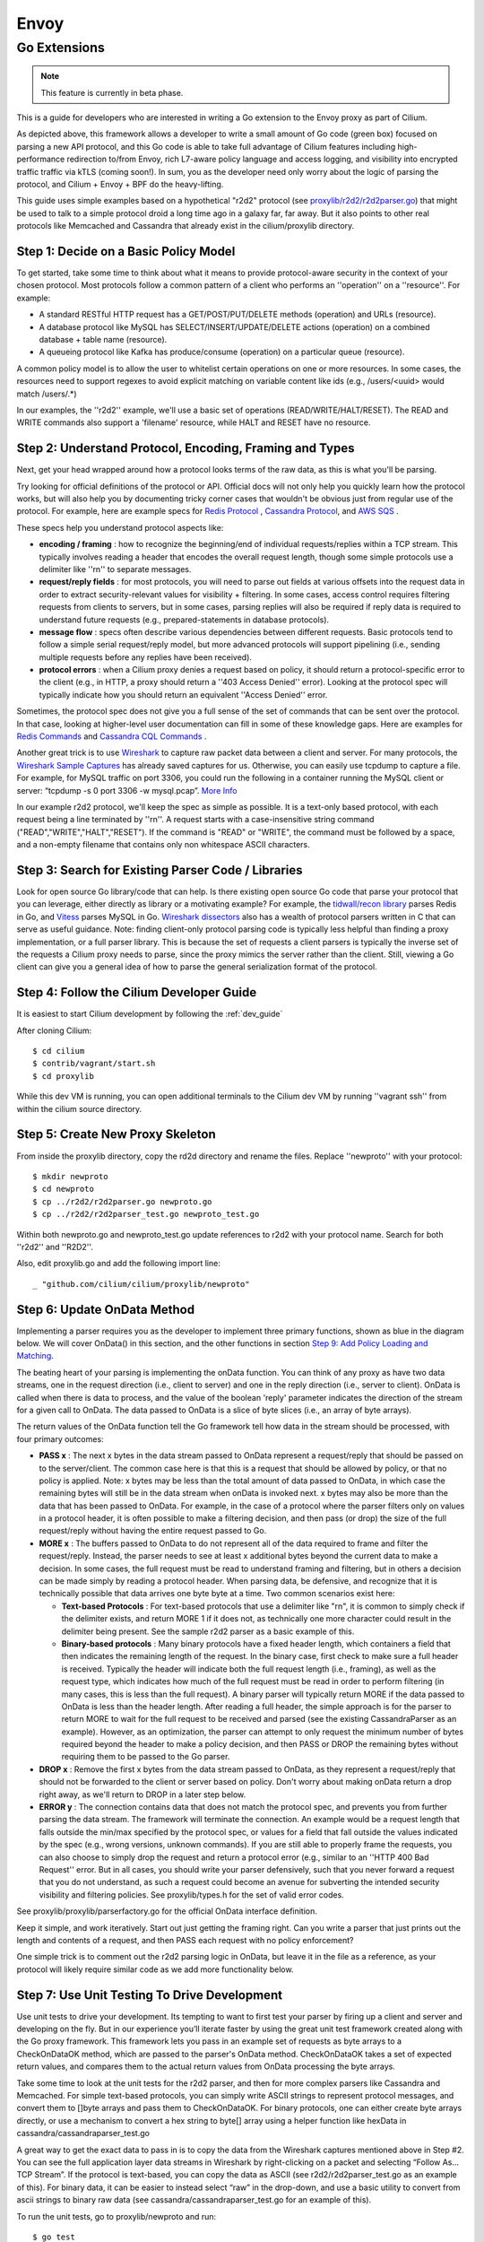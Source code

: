 .. only:: not (epub or latex or html)

    WARNING: You are looking at unreleased Cilium documentation.
    Please use the official rendered version released here:
    https://docs.cilium.io

.. _envoy:

=====
Envoy
=====

*************
Go Extensions
*************

.. note:: This feature is currently in beta phase.

This is a guide for developers who are interested in writing a Go extension to the 
Envoy proxy as part of Cilium.   

.. image:: _static/proxylib_logical_flow.png

As depicted above, this framework allows a developer to write a small amount of Go
code (green box) focused on parsing a new API protocol, and this Go code is able to  
take full advantage of Cilium features including high-performance redirection to/from Envoy, 
rich L7-aware policy language
and access logging, and visibility into encrypted traffic traffic via kTLS (coming soon!).  
In sum, you as the developer need only worry about the logic of parsing the protocol, 
and Cilium + Envoy + BPF do the heavy-lifting.  

This guide uses simple examples based on a hypothetical "r2d2" protocol 
(see `proxylib/r2d2/r2d2parser.go <https://github.com/cilium/cilium/blob/master/proxylib/r2d2/r2d2parser.go>`_) 
that might be used to talk to a simple protocol droid a long time ago in a galaxy far, far away.   
But it also points to other real protocols like Memcached and Cassandra that already exist in the cilium/proxylib 
directory.  

Step 1: Decide on a Basic Policy Model
======================================

To get started, take some time to think about what it means to provide protocol-aware security
in the context of your chosen protocol.   Most protocols follow a common pattern of a client 
who performs an ''operation'' on a ''resource''.   For example: 

- A standard RESTful HTTP request has a GET/POST/PUT/DELETE methods (operation) and URLs (resource).
- A database protocol like MySQL has SELECT/INSERT/UPDATE/DELETE actions (operation) on a combined database + table name (resource).   
- A queueing protocol like Kafka has produce/consume (operation) on a particular queue (resource).    

A common policy model is to allow the user to whitelist certain operations on one or more resources.   
In some cases, the resources need to support regexes to avoid explicit matching on variable content 
like ids (e.g., /users/<uuid> would match /users/.*) 

In our examples, the ''r2d2'' example, we'll use a basic set of operations (READ/WRITE/HALT/RESET). 
The READ and WRITE commands also support a 'filename' resource, while HALT and RESET have no resource.  

Step 2: Understand Protocol, Encoding, Framing and Types
========================================================

Next, get your head wrapped around how a protocol looks terms of the raw data, as this is what you'll be parsing. 

Try looking for official definitions of the protocol or API.   Official docs will not only help you quickly 
learn how the protocol works, but will also help you by documenting tricky corner cases that wouldn't be 
obvious just from regular use of the protocol.   For example, here are example specs for 
`Redis Protocol <https://redis.io/topics/protocol>`_ , `Cassandra Protocol <https://github.com/apache/cassandra/blob/trunk/doc/native_protocol_v4.spec>`_,  
and `AWS SQS <https://docs.aws.amazon.com/AWSSimpleQueueService/latest/APIReference/Welcome.html>`_ .  

These specs help you understand protocol aspects like: 

- **encoding / framing** : how to recognize the beginning/end of individual requests/replies within a TCP stream. 
  This typically involves reading a header that encodes the overall request length, though some simple 
  protocols use a delimiter like ''\r\n\'' to separate messages.  

- **request/reply fields** : for most protocols, you will need to parse out fields at various offsets
  into the request data in order to extract security-relevant values for visibility + filtering.  In some cases, access
  control requires filtering requests from clients to servers, but in some cases, parsing replies will also be required
  if reply data is required to understand future requests (e.g., prepared-statements in database protocols).  

- **message flow** : specs often describe various dependencies between different requests.  Basic protocols tend to 
  follow a simple serial request/reply model, but more advanced protocols will support pipelining (i.e., sending 
  multiple requests before any replies have been received).  

- **protocol errors** : when a Cilium proxy denies a request based on policy, it should return a protocol-specific
  error to the client (e.g., in HTTP, a proxy should return a ''403 Access Denied'' error).  Looking at the protocol
  spec will typically indicate how you should return an equivalent ''Access Denied'' error.    
  
Sometimes, the protocol spec does not give you a full sense of the set of commands that can be sent over the protocol.  In that 
case, looking at higher-level user documentation can fill in some of these knowledge gaps.  Here are examples for 
`Redis Commands <https://redis.io/commands>`_ and `Cassandra CQL Commands <https://docs.datastax.com/en/archived/cql/3.1/cql/cql_reference/cqlCommandsTOC.html>`_ .
 
Another great trick is to use `Wireshark <https://www.wireshark.org>`_  to capture raw packet data between
a client and server.   For many protocols, the `Wireshark Sample Captures <https://wiki.wireshark.org/SampleCaptures>`_ 
has already saved captures for us.  Otherwise, you can easily use tcpdump to capture a file.  For example, for 
MySQL traffic on port 3306, you could run the following in a container running the MySQL client or server: 
“tcpdump -s 0 port 3306 -w mysql.pcap”.  `More Info <https://linuxexplore.com/2012/06/07/use-tcpdump-to-capture-in-a-pcap-file-wireshark-dump/>`_    

In our example r2d2 protocol, we'll keep the spec as simple as possible.  It is a text-only based protocol, 
with each request being a line terminated by ''\r\n''.  A request starts with a case-insensitive string 
command ("READ","WRITE","HALT","RESET").   If the command is "READ" or "WRITE", the command must be followed
by a space, and a non-empty filename that contains only non whitespace ASCII characters.  

Step 3: Search for Existing Parser Code / Libraries
===================================================

Look for open source Go library/code that can help.    
Is there existing open source Go code that parse your protocol that you can leverage, 
either directly as library or a motivating example?  For example, the `tidwall/recon library 
<https://github.com/tidwall/redcon>`_ parses Redis in Go, and `Vitess 
<https://github.com/vitessio/vitess>`_ parses MySQL in Go.   `Wireshark dissectors 
<https://github.com/boundary/wireshark/tree/master/epan/dissectors>`_ also has a wealth of 
protocol parsers written in C that can serve as useful guidance.    Note:  finding client-only 
protocol parsing code is typically less helpful than finding a proxy implementation, or a full 
parser library.   This is because the set of requests a client parsers is typically the inverse
set of the requests a Cilium proxy needs to parse, since the proxy mimics the server rather than 
the client.   Still, viewing a Go client can give you a general idea of how to parse the 
general serialization format of the protocol.  

Step 4: Follow the Cilium Developer Guide
=========================================

It is easiest to start Cilium development by following the :ref:`dev_guide`

After cloning Cilium: 

::

    $ cd cilium 
    $ contrib/vagrant/start.sh 
    $ cd proxylib

While this dev VM is running, you can open additional terminals to the Cilium dev VM
by running ''vagrant ssh'' from within the cilium source directory.  


Step 5: Create New Proxy Skeleton 
=================================

From inside the proxylib directory, copy the rd2d directory and rename the files. 
Replace ''newproto'' with your protocol: 

:: 

    $ mkdir newproto
    $ cd newproto
    $ cp ../r2d2/r2d2parser.go newproto.go
    $ cp ../r2d2/r2d2parser_test.go newproto_test.go


Within both newproto.go and newproto_test.go update references to r2d2 with
your protocol name.   Search for both ''r2d2'' and ''R2D2''.  

Also, edit proxylib.go and add the following import line: 

:: 

       _ "github.com/cilium/cilium/proxylib/newproto"


Step 6: Update OnData Method 
============================

Implementing a parser requires you as the developer to implement three primary functions,
shown as blue in the diagram below.   We will cover OnData() in this section, and 
the other functions in section `Step 9:  Add Policy Loading and Matching`_.  

.. image:: _static/proxylib_key_functions.png

The beating heart of your parsing is implementing the onData function.  You can think of any 
proxy as have two data streams, one in the request direction (i.e., client to server) and one in 
the reply direction (i.e., server to client).   OnData is called when there is data to process, 
and the value of the boolean 'reply' parameter indicates the direction of the stream for a given 
call to OnData.   The data passed to OnData is a slice of byte slices (i.e., an array of byte arrays).  

The return values of the OnData function tell the Go framework tell how data in the stream
should be processed, with four primary outcomes:  

- **PASS x** :  The next x bytes in the data stream passed to OnData represent a request/reply that should be
  passed on to the server/client.   The common case here is that this is a request that should be 
  allowed by policy, or that no policy is applied.  Note: x bytes may be less than the total amount
  of data passed to OnData, in which case the remaining bytes will still be in the data stream when
  onData is invoked next.  x bytes may also be more than the data that has been passed to OnData. 
  For example, in the case of a protocol where the parser filters only on values in a protocol header, 
  it is often possible to make a filtering decision, and then pass (or drop) the size of the full 
  request/reply without having the entire request passed to Go.  

- **MORE x** :  The buffers passed to OnData to do not represent all of the data required to frame and
  filter the request/reply.  Instead, the parser 
  needs to see at least x additional bytes beyond the current data to make a decision.  
  In some cases, the full request must be read to understand framing and filtering, but in others a decision 
  can be made simply by reading a protocol header.   When parsing data, be defensive, and recognize that it is technically possible that 
  data arrives one byte byte at a time.   Two common scenarios exist here:  

  - **Text-based Protocols** : For text-based protocols
    that use a delimiter like "\r\n", it is common to simply check if the delimiter exists, and return 
    MORE 1 if it does not, as technically one more character could result in the delimiter being present.
    See the sample r2d2 parser as a basic example of this.    

  - **Binary-based protocols** : Many binary protocols  
    have a fixed header length, which containers a field that then indicates the remaining length
    of the request.  In the binary case, first check to make sure a full header is received.  Typically
    the header will indicate both the full request length (i.e., framing), as well as the request type, 
    which indicates how much of the full request must be read in order to perform filtering (in many cases, this is less than 
    the full request).  A binary parser will typically return MORE if the data passed to OnData is less than 
    the header length.   After reading a full header, the simple approach is for the parser to return MORE to wait 
    for the full request to be received and parsed  (see the existing CassandraParser as an example).
    However, as an optimization, the parser can attempt to only 
    request the minimum number of bytes required beyond the header to make a policy decision, and then PASS or DROP
    the remaining bytes without requiring them to be passed to the Go parser. 

- **DROP x** :  Remove the first x bytes from the data stream passed to OnData, as they represent a request/reply
  that should not be forwarded to the client or server based on policy.  Don't worry about making onData return 
  a drop right away, as we'll return to DROP in a later step below.  

- **ERROR y** : The connection contains data that does not match the protocol spec, and prevents you from further 
  parsing the data stream.   The framework will terminate the connection.   An example would be a request length
  that falls outside the min/max specified by the protocol spec, or values for a field that fall outside the values
  indicated by the spec (e.g., wrong versions, unknown commands).  If you are still able to properly frame the 
  requests, you can also choose to simply drop the request and return a protocol error (e.g., similar to an 
  ''HTTP 400 Bad Request'' error.   But in all cases, you should write your parser defensively, such that you 
  never forward a request that you do not understand, as such a request could become an avenue for subverting 
  the intended security visibility and filtering policies.  See proxylib/types.h for the set of valid error codes.   

See proxylib/proxylib/parserfactory.go for the official OnData interface definition.   

Keep it simple, and work iteratively.  Start out just getting the framing right.  Can you write a parser that just 
prints out the length and contents of a request, and then PASS each request with no policy enforcement?   

One simple trick is to comment out the r2d2 parsing logic in OnData, but leave it in the file as a reference, as your protocol will likely
require similar code as we add more functionality below.  

Step 7: Use Unit Testing To Drive Development
=============================================

Use unit tests to drive your development.    Its tempting to want to first test your parser by firing up a
client and server and developing on the fly.   But in our experience you’ll iterate faster by using the 
great unit test framework created along with the Go proxy framework.   This framework lets you pass
in an example set of requests as byte arrays to a CheckOnDataOK method, which are passed to the parser's OnData method.
CheckOnDataOK takes a set of expected return values, and compares them to the actual return values from OnData 
processing the byte arrays.  

Take some time to look at the unit tests for the r2d2 parser, and then for more complex parsers like Cassandra
and Memcached.   For simple text-based protocols, you can simply write ASCII strings to represent protocol messages, 
and convert them to []byte arrays and pass them to CheckOnDataOK.   For binary protocols, one can either create 
byte arrays directly, or use a mechanism to convert a hex string to byte[] array using a helper function like 
hexData in cassandra/cassandraparser_test.go

A great way to get the exact data to pass in is to copy the data from the Wireshark captures mentioned
above in Step #2.   You can see the full application layer data streams in Wireshark by right-clicking
on a packet and selecting “Follow As… TCP Stream”.  If the protocol is text-based, you can copy the data 
as ASCII (see r2d2/r2d2parser_test.go as an example of this).   For binary data, it can be easier to instead 
select “raw” in the drop-down, and use a basic utility to convert from ascii strings to binary raw data (see 
cassandra/cassandraparser_test.go for an example of this). 

To run the unit tests, go to proxylib/newproto and run: 

:: 

  $ go test

This will build the latest version of your parser and unit test files and run the unit tests.   

Step 8: Add More Advanced Parsing
=================================

Thinking back to step #1, what are the critical fields to parse out of the request in order to 
understand the “operation” and “resource” of each request.  Can you print those out for each request?

Use the unit test framework to pass in increasingly complex requests, and confirm that the parser prints out the right values, and that the 
unit tests are properly slicing the datastream into requests and parsing out the required fields. 

A couple scenarios to make sure your parser handles properly via unit tests: 

- data chunks that are less than a full request (return MORE) 
- requests that are spread across multiple data chunks. (return MORE ,then PASS) 
- multiple requests that are bundled into a single data chunk (return PASS, then another PASS)
- rejection of malformed requests (return ERROR). 

For certain advanced cases, it is required for a parser to store state across requests. 
In this case, data can be stored using data structures that
are included as part of the main parser struct.  See CassandraParser in cassandra/cassandraparser.go as an example 
of how the parser uses a string to store the current 'keyspace' in use, and uses Go maps to keep 
state required for handling prepared queries.   

Step 9:  Add Policy Loading and Matching
========================================

Once you have the parsing of most protocol messages ironed out, its time to start enforcing policy. 

First, create a Go object that will represent a single rule in the policy language. For example,
this is the rule for the r2d2 protocol, which performs exact match on the command string, and a regex
on the filename:  

:: 

 type R2d2Rule struct {
    cmdExact   string
    fileRegexCompiled *regexp.Regexp
 }

There are two key methods to update: 

- Matches :   This function implements the basic logic of comparing data from a single request 
  against a single policy rule, and return true if that rule matches (i.e., allows) that request.  

- <NewProto>RuleParser : Reads key value pairs from policy, validates those entries, and stores
  them as a <NewProto>Rule object.   

See r2d2/r2d2parser.go for examples of both functions for the r2d2 protocol.  

You'll also need to update OnData to call p.connection.Matches(), and if this function return false, 
return DROP for a request.  Note: despite the similar names between the Matches() function you 
create in your newprotoparser.go and p.connection.Matches(), do not confuse
the two.  Your OnData function should always call p.connection.Matches() rather than invoking your
own Matches() directly, as p.connection.Matches()
calls the parser's Matches() function only on the subset of L7 rules that apply for the given 
Cilium source identity for this particular connection.  

Once you add the logic to call Matches() and return DROP in OnData, you will need to update
unit tests to have policies that allow the traffic you expect to be passed.   The following 
is an example of how r2d2/r2d2parser_test.go adds an allow-all policy for a given test: 

:: 

    s.ins.CheckInsertPolicyText(c, "1", []string{`
        name: "cp1"
        policy: 2
        ingress_per_port_policies: <
          port: 80
          rules: <
            l7_proto: "r2d2"
          >
        >
        `})

The following is an example of a policy that would allow READ commands with a file 
regex of ".*": 

:: 

    s.ins.CheckInsertPolicyText(c, "1", []string{`
        name: "cp2"
        policy: 2
        ingress_per_port_policies: <
          port: 80
          rules: <
            l7_proto: "r2d2"
            l7_rules: <
            rule: <
              key: "cmd"
              value: "READ"
            >
            rule: <
              key: "file"
              value: ".*"
            >
              >
            >
          >
        >
        `})


Step 10: Inject Error Response
==============================

Simply dropping the request from the request data stream prevents the request from reaching the server, but it would 
leave the client hanging, waiting for a response that would never come since the server did not see the request. 

Instead, the proxy should return an application-layer reply indicating that access was denied, similar to how
an HTTP proxy would return a ''403 Access Denied'' error.  Look back at the protocol spec discussed in Step 2 to 
understand what an access denied message looks like for this protocol, and use the p.connection.Inject() method 
to send this error reply back to the client.   See r2d2/r2d2parser.go for an example. 

:: 

    p.connection.Inject(true, []byte("ERROR\r\n"))

Note:  p.connection.Inject() will inject the data it is passed into the reply datastream.  In order for the client 
to parse this data correctly, it must be injected at a proper framing boundary (i.e., in between other reply messages
that may be in the reply data stream).  If the client is following a basic serial request/reply model per connection, this is 
essentially guaranteed as at the time of a request that is denied, there are no other replies potentially in the 
reply datastream.   But if the protocol supports pipelining (i.e., multiple requests in flight) replies must be properly 
framed and PASSed on a per request basis, and the timing of the call to p.connection.Inject() must be controlled
such that the client will properly match the Error response with the correct request.   See the Memcached parser
as an example of how to accomplish this.  

Step 11: Add Access Logging
===========================

Cilium also has the notion of an ''Access Log'', which records each request handled by the proxy 
and indicates whether the request was allowed or denied.  

A call to ''p.connection.Log()'' implements access logging. See the OnData function in r2d2/r2d2parser.go 
as an example: 

:: 

      p.connection.Log(access_log_entry_type,
        &cilium.LogEntry_GenericL7{
            &cilium.L7LogEntry{
                Proto: "r2d2",
                Fields: map[string]string{
                    "cmd":  reqData.cmd,
                    "file": reqData.file,
                },
            },
      })  

Step 12: Manual Testing
=======================

Find the standard docker container for running the protocol server.  Often the same image also has a CLI client that you can use as a client. 

Start both a server and client container running in the cilium dev VM, and attach them to the already created “cilium-net”.  For example, with Cassandra, we run:

:: 

    docker run --name cass-server -l id=cass-server -d --net cilium-net cassandra

    docker run --name cass-client -l id=cass-client -d --net cilium-net cassandra sh -c 'sleep 3000' 
 

Note that we run both containers with labels that will make it easy to refer to these containers in a cilium 
network policy.   Note that we have the client container run the sleep command, as we will use 'docker exec' to 
access the client CLI.  

Use ''cilium endpoint list'' to identify the IP address of the protocol server.  

:: 

  $ cilium endpoint list
  ENDPOINT   POLICY (ingress)   POLICY (egress)   IDENTITY   LABELS (source:key[=value])   IPv6                 IPv4            STATUS   
             ENFORCEMENT        ENFORCEMENT                                                                                     
  2987       Disabled           Disabled          31423      container:id=cass-server      f00d::a0b:0:0:bab    10.11.51.247    ready   
  27333      Disabled           Disabled          4          reserved:health               f00d::a0b:0:0:6ac5   10.11.92.46     ready   
  50923      Disabled           Disabled          18253      container:id=cass-client      f00d::a0b:0:0:c6eb   10.11.175.191   ready 

One can then invoke the client CLI using that server IP address (10.11.51.247 in the above example):

:: 

 docker exec -it cass-client sh -c 'cqlsh 10.11.51.247 -e "select * from system.local"'

Note that in the above example, ingress policy is not enforced for the Cassandra server endpoint, so no data will flow through the
Cassandra parser.  A simple ''allow all'' L7 Cassandra policy can be used to send all data to the Cassandra server through the 
Go Cassandra parser.  This policy has a single empty rule, which matches all requests.  An allow all policy looks like: 

:: 

  [ { 
    "endpointSelector": {"matchLabels":{"id":"cass-server"}}, 
    "ingress": [ {
	  "toPorts": [{
		  "ports": [{"port": "9042", "protocol": "TCP"}],
            		"rules": {
                		"l7proto": "cassandra",
                		"l7": [{}]
            		}
		}]
	  } ] 
  }]


A policy can be imported into cilium using ''cilium policy import'', after which another call to ''cilium endpoint list''
confirms that ingress policy is now in place on the server.  If the above policy was saved to a file cass-allow-all.json, 
one would run: 

:: 

    $ cilium policy import cass-allow-all.json
    Revision: 1
    $ cilium endpoint list
    ENDPOINT   POLICY (ingress)   POLICY (egress)   IDENTITY   LABELS (source:key[=value])   IPv6                 IPv4            STATUS   
               ENFORCEMENT        ENFORCEMENT                                                                                     
    2987       Enabled            Disabled          31423      container:id=cass-server      f00d::a0b:0:0:bab    10.11.51.247    ready   
    27333      Disabled           Disabled          4          reserved:health               f00d::a0b:0:0:6ac5   10.11.92.46     ready   
    50923      Disabled           Disabled          18253      container:id=cass-client      f00d::a0b:0:0:c6eb   10.11.175.191   ready 

Note that policy is now showing as ''Enabled'' for the Cassandra server on ingress. 

To remove this or any other policy, run: 

:: 

    $ cilium policy delete --all 

To install a new policy, first delete, and then run ''cilium policy import'' again.  For example, the following policy would allow
select statements on a specific set of tables to this Cassandra server, but deny all other queries. 

:: 

  [ {
    "endpointSelector": {"matchLabels":{"id":"cass-server"}},
    "ingress": [ {
          "toPorts": [{
                  "ports": [{"port": "9042", "protocol": "TCP"}],
                        "rules": {
                                "l7proto": "cassandra",
                                "l7": [
                                       { "query_action" : "select", "query_table": "^system.*"},
                                       { "query_action" : "select", "query_table" : "^posts_db.posts$"}

                                ]}
                        }]
         }]
  } ]

When performing manual testing, remember that each time you change your Go proxy code, you must
re-run ''make'' and ''sudo make install'' and then restart the cilium-agent process.  If the only changes
you have made since last compiling cilium are in your cilium/proxylib directory, you can safely 
just run ''make'' and ''sudo make install''  in that directory, which saves time.  
For example: 

:: 

  $ cd proxylib  // only safe is this is the only directory that has changed
  $ make  
    <snip> 
  $ sudo make install 
    <snip> 

If you rebase or other files change, you need to run both commands from the top level directory.  

Cilium agent default to running as a service in the development VM.  However, the default options do not include 
the ''--debug-verbose=flow'' flag, which is critical to getting visibility in troubleshooting Go proxy frameworks. 
So it is easiest to stop the cilium service and run the cilium-agent directly as a command in a terminal window, 
and adding the ''--debug-verbose=flow'' flag. 

:: 

  $ sudo service cilium stop 
  
  $ sudo /usr/bin/cilium-agent --debug --auto-direct-node-routes --ipv4-range 10.11.0.0/16 --kvstore-opt consul.address=192.168.33.11:8500 --kvstore consul -t vxlan --fixed-identity-mapping=128=kv-store --fixed-identity-mapping=129=kube-dns --debug-verbose=flow


Step 13: Add Runtime Tests
==========================

Before submitting this change to the Cilium community, it is recommended that you add runtime tests that will run as
part of Cilium's continuous integration testing.   Usually these runtime test can be based on the same container 
images and test commands you used for manual testing.   

The best approach for adding runtime tests is typically to start out by copying-and-pasting an existing L7 protocol runtime
test and then updating it to run the container images and CLI commands specific to the new protocol.   
See cilium/test/runtime/cassandra.go as an example that matches the use of Cassandra described above in the manual testing
section.   Note that the json policy files used by the runtime tests are stored in cilium/test/runtime/manifests, and 
the Cassandra example policies in those directories are easy to use as a based for similar policies you may create for your
new protocol.  

Step 14: Review Spec for Corner Cases
=====================================

Many protocols have advanced features or corner cases that will not manifest themselves as part of basic testing.   
Once you have written a first rev of the parser, it is a good idea to go back and review the protocol's spec or list of 
commands to see what if any aspects may fall outside the scope of your initial parser.    
For example, corner cases like the handling of empty or nil lists may not show up in your testing, but may cause your
parser to fail.   Add more unit tests to cover these corner cases.  
It is OK for the first rev of your parser not to handle all types of requests, or to have a simplified policy structure 
in terms of which fields can be matched.   However, it is 
important to know what aspects of the protocol you are not parsing, and ensure that it does not lead to any security concerns. 
For example, failing to parse prepared statements in a database protocol and instead just passing PREPARE and EXECUTE
commands through would lead to gaping security whole that would render your other filtering meaningless in the face of
a sophisticated attacker.   

Step 15: Write Docs or Getting Started Guide (optional) 
=======================================================

At a minimum, the policy examples included as part of the runtime tests serve
as basic documentation of the policy and its expected behavior.  But we also 
encourage adding more user friendly examples and documentation, for example, 
Getting Started Guides.  cilium/Documentation/gettingstarted/cassandra.rst is
a good example to follow.   Also be sure to update Documentation/gettingstarted/index.rst
with a link to this new getting started guide. 

With that, you are ready to post this change for feedback from the Cilium community.  Congrats! 

